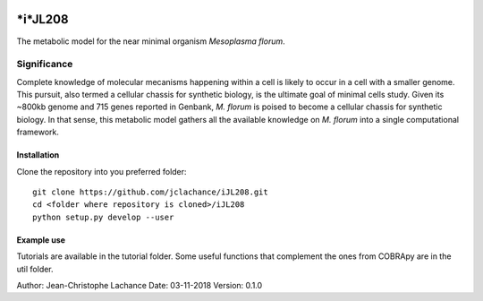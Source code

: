 |License|

*i*JL208
======
The metabolic model for the near minimal organism *Mesoplasma florum*.

Significance
------------

Complete knowledge of molecular mecanisms happening within a cell is likely to occur in a cell with a smaller genome. This pursuit, also termed a cellular chassis for synthetic biology, is the ultimate goal of minimal cells study. Given its ~800kb genome and 715 genes reported in Genbank, *M. florum* is poised to become a cellular chassis for synthetic biology. In that sense, this metabolic model gathers all the available knowledge on *M. florum* into a single computational framework. 

Installation
~~~~~~~~~~~~

Clone the repository into you preferred folder::

    git clone https://github.com/jclachance/iJL208.git
    cd <folder where repository is cloned>/iJL208
    python setup.py develop --user


Example use
~~~~~~~~~~~

Tutorials are available in the tutorial folder. Some useful functions that complement the ones from COBRApy are in the util folder.


.. |License| image:: https://img.shields.io/badge/License-MIT-blue.svg
    :target: https://github.com/jclachance/iJL208/blob/master/LICENSE

Author: Jean-Christophe Lachance
Date: 03-11-2018
Version: 0.1.0

